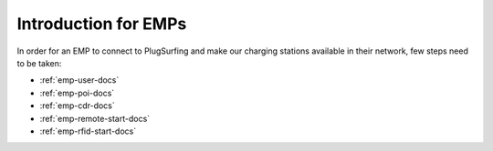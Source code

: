 Introduction for EMPs
=====================

In order for an EMP to connect to PlugSurfing and make our charging stations
available in their network, few steps need to be taken:

* :ref:`emp-user-docs`
* :ref:`emp-poi-docs`
* :ref:`emp-cdr-docs`
* :ref:`emp-remote-start-docs`
* :ref:`emp-rfid-start-docs`
